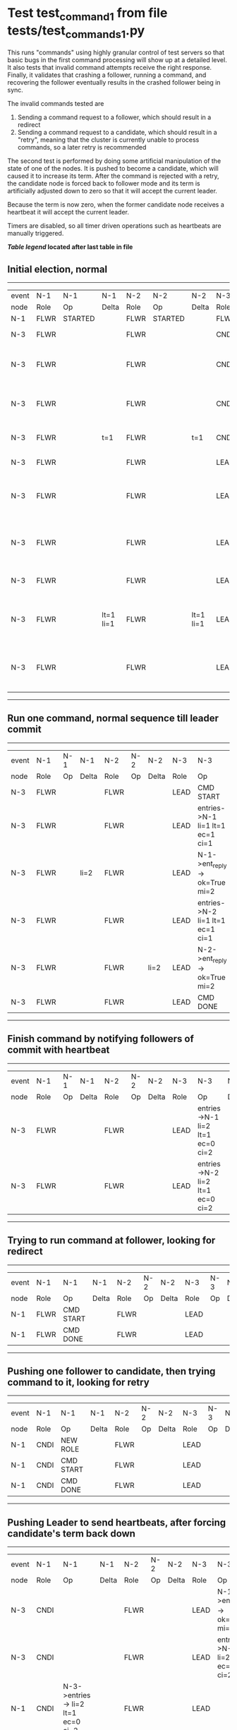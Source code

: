 * Test test_command_1 from file tests/test_commands_1.py


    This runs "commands" using highly granular control of test servers 
    so that basic bugs in the first command processing will show up at a detailed 
    level. It also tests that invalid command attempts receive the right response.
    Finally, it validates that crashing a follower, running a command, and recovering
    the follower eventually results in the crashed follower being in sync.
    
    The invalid commands tested are

    1. Sending a command request to a follower, which should result in a redirect
    2. Sending a command request to a candidate, which should result in a "retry", meaning
       that the cluster is currently unable to process commands, so a later retry is recommended

    The second test is performed by doing some artificial manipulation of the state of one of the
    nodes. It is pushed to become a candidate, which will caused it to increase its term. After
    the command is rejected with a retry, the candidate node is forced back to follower mode and
    its term is artificially adjusted down to zero so that it will accept the current leader.

    Because the term is now zero, when the former candidate node receives a heartbeat it
    will accept the current leader.

    Timers are disabled, so all timer driven operations such as heartbeats are manually triggered.
    


 *[[condensed Trace Table Legend][Table legend]] located after last table in file*

** Initial election, normal
------------------------------------------------------------------------------------------------------------------------------
| event | N-1   | N-1      | N-1       | N-2   | N-2      | N-2       | N-3   | N-3                              | N-3       |
| node  | Role  | Op       | Delta     | Role  | Op       | Delta     | Role  | Op                               | Delta     |
|  N-1  | FLWR  | STARTED  |           | FLWR  | STARTED  |           | FLWR  | STARTED                          |           |
|  N-3  | FLWR  |          |           | FLWR  |          |           | CNDI  | NEW ROLE                         | t=1       |
|  N-3  | FLWR  |          |           | FLWR  |          |           | CNDI  | give_vote->N-1 term=1 li=0 lt=1  |           |
|  N-3  | FLWR  |          |           | FLWR  |          |           | CNDI  | give_vote->N-2 term=1 li=0 lt=1  |           |
|  N-3  | FLWR  |          | t=1       | FLWR  |          | t=1       | CNDI  | N-1->vote-> yes=True             |           |
|  N-3  | FLWR  |          |           | FLWR  |          |           | LEAD  | NEW ROLE                         | lt=1 li=1 |
|  N-3  | FLWR  |          |           | FLWR  |          |           | LEAD  | entries->N-1 li=0 lt=0 ec=1 ci=0 |           |
|  N-3  | FLWR  |          |           | FLWR  |          |           | LEAD  | entries->N-2 li=0 lt=0 ec=1 ci=0 |           |
|  N-3  | FLWR  |          |           | FLWR  |          |           | LEAD  | N-2->vote-> yes=True             |           |
|  N-3  | FLWR  |          | lt=1 li=1 | FLWR  |          | lt=1 li=1 | LEAD  | N-1->ent_reply-> ok=True mi=1    |           |
|  N-3  | FLWR  |          |           | FLWR  |          |           | LEAD  | N-2->ent_reply-> ok=True mi=1    | ci=1      |
------------------------------------------------------------------------------------------------------------------------------
** Run one command, normal sequence till leader commit
--------------------------------------------------------------------------------------------------------
| event | N-1   | N-1 | N-1   | N-2   | N-2 | N-2   | N-3   | N-3                              | N-3   |
| node  | Role  | Op  | Delta | Role  | Op  | Delta | Role  | Op                               | Delta |
|  N-3  | FLWR  |     |       | FLWR  |     |       | LEAD  | CMD START                        |       |
|  N-3  | FLWR  |     |       | FLWR  |     |       | LEAD  | entries->N-1 li=1 lt=1 ec=1 ci=1 | li=2  |
|  N-3  | FLWR  |     | li=2  | FLWR  |     |       | LEAD  | N-1->ent_reply-> ok=True mi=2    |       |
|  N-3  | FLWR  |     |       | FLWR  |     |       | LEAD  | entries->N-2 li=1 lt=1 ec=1 ci=1 |       |
|  N-3  | FLWR  |     |       | FLWR  |     | li=2  | LEAD  | N-2->ent_reply-> ok=True mi=2    |       |
|  N-3  | FLWR  |     |       | FLWR  |     |       | LEAD  | CMD DONE                         | ci=2  |
--------------------------------------------------------------------------------------------------------
** Finish command by notifying followers of commit with heartbeat
--------------------------------------------------------------------------------------------------------
| event | N-1   | N-1 | N-1   | N-2   | N-2 | N-2   | N-3   | N-3                              | N-3   |
| node  | Role  | Op  | Delta | Role  | Op  | Delta | Role  | Op                               | Delta |
|  N-3  | FLWR  |     |       | FLWR  |     |       | LEAD  | entries->N-1 li=2 lt=1 ec=0 ci=2 |       |
|  N-3  | FLWR  |     |       | FLWR  |     |       | LEAD  | entries->N-2 li=2 lt=1 ec=0 ci=2 |       |
--------------------------------------------------------------------------------------------------------
** Trying to run command at follower, looking for redirect
----------------------------------------------------------------------------------
| event | N-1   | N-1        | N-1   | N-2   | N-2 | N-2   | N-3   | N-3 | N-3   |
| node  | Role  | Op         | Delta | Role  | Op  | Delta | Role  | Op  | Delta |
|  N-1  | FLWR  | CMD START  |       | FLWR  |     |       | LEAD  |     |       |
|  N-1  | FLWR  | CMD DONE   |       | FLWR  |     |       | LEAD  |     |       |
----------------------------------------------------------------------------------
** Pushing one follower to candidate, then trying command to it, looking for retry
----------------------------------------------------------------------------------
| event | N-1   | N-1        | N-1   | N-2   | N-2 | N-2   | N-3   | N-3 | N-3   |
| node  | Role  | Op         | Delta | Role  | Op  | Delta | Role  | Op  | Delta |
|  N-1  | CNDI  | NEW ROLE   |       | FLWR  |     |       | LEAD  |     |       |
|  N-1  | CNDI  | CMD START  |       | FLWR  |     |       | LEAD  |     |       |
|  N-1  | CNDI  | CMD DONE   |       | FLWR  |     |       | LEAD  |     |       |
----------------------------------------------------------------------------------
** Pushing Leader to send heartbeats, after forcing candidate's term back down
---------------------------------------------------------------------------------------------------------------------------------------
| event | N-1   | N-1                                | N-1   | N-2   | N-2 | N-2   | N-3   | N-3                              | N-3   |
| node  | Role  | Op                                 | Delta | Role  | Op  | Delta | Role  | Op                               | Delta |
|  N-3  | CNDI  |                                    |       | FLWR  |     |       | LEAD  | N-1->ent_reply-> ok=True mi=2    |       |
|  N-3  | CNDI  |                                    |       | FLWR  |     |       | LEAD  | entries->N-1 li=2 lt=1 ec=0 ci=2 |       |
|  N-1  | CNDI  | N-3->entries-> li=2 lt=1 ec=0 ci=2 |       | FLWR  |     |       | LEAD  |                                  |       |
|  N-1  | FLWR  | NEW ROLE                           |       | FLWR  |     |       | LEAD  |                                  |       |
|  N-3  | FLWR  |                                    |       | FLWR  |     |       | LEAD  | N-2->ent_reply-> ok=True mi=2    |       |
|  N-3  | FLWR  |                                    |       | FLWR  |     |       | LEAD  | entries->N-2 li=2 lt=1 ec=0 ci=2 |       |
|  N-3  | FLWR  |                                    |       | FLWR  |     |       | LEAD  | N-1->ent_reply-> ok=True mi=2    |       |
|  N-3  | FLWR  |                                    |       | FLWR  |     |       | LEAD  | N-2->ent_reply-> ok=True mi=2    |       |
---------------------------------------------------------------------------------------------------------------------------------------
** Crashing one follower, then running command to ensure it works with only one follower
-----------------------------------------------------------------------------------------------------------
| event | N-1   | N-1    | N-1   | N-2   | N-2 | N-2   | N-3   | N-3                              | N-3   |
| node  | Role  | Op     | Delta | Role  | Op  | Delta | Role  | Op                               | Delta |
|  N-1  | FLWR  | CRASH  |       | FLWR  |     |       | LEAD  |                                  |       |
|  N-3  | FLWR  |        |       | FLWR  |     |       | LEAD  | CMD START                        |       |
|  N-3  | FLWR  |        |       | FLWR  |     |       | LEAD  | entries->N-1 li=2 lt=1 ec=1 ci=2 | li=3  |
|  N-3  | FLWR  |        |       | FLWR  |     |       | LEAD  | entries->N-2 li=2 lt=1 ec=1 ci=2 |       |
|  N-3  | FLWR  |        |       | FLWR  |     | li=3  | LEAD  | N-2->ent_reply-> ok=True mi=3    |       |
|  N-3  | FLWR  |        |       | FLWR  |     | ci=3  | LEAD  | CMD DONE                         | ci=3  |
|  N-3  | FLWR  |        |       | FLWR  |     |       | LEAD  | CMD START                        |       |
|  N-3  | FLWR  |        |       | FLWR  |     |       | LEAD  | entries->N-2 li=3 lt=1 ec=1 ci=3 | li=4  |
|  N-3  | FLWR  |        |       | FLWR  |     |       | LEAD  | N-2->ent_reply-> ok=True mi=3    |       |
|  N-3  | FLWR  |        |       | FLWR  |     | li=4  | LEAD  | N-2->ent_reply-> ok=True mi=4    |       |
|  N-3  | FLWR  |        |       | FLWR  |     | ci=4  | LEAD  | CMD DONE                         | ci=4  |
|  N-3  | FLWR  |        |       | FLWR  |     |       | LEAD  | N-2->ent_reply-> ok=True mi=4    |       |
|  N-3  | FLWR  |        |       | FLWR  |     |       | LEAD  | entries->N-1 li=4 lt=1 ec=0 ci=4 |       |
|  N-3  | FLWR  |        |       | FLWR  |     |       | LEAD  | entries->N-2 li=4 lt=1 ec=0 ci=4 |       |
|  N-3  | FLWR  |        |       | FLWR  |     |       | LEAD  | N-2->ent_reply-> ok=True mi=4    |       |
-----------------------------------------------------------------------------------------------------------
** Recovering follower, then pushing hearbeat to get it to catch up
-----------------------------------------------------------------------------------------------------------------
| event | N-1   | N-1      | N-1       | N-2   | N-2 | N-2   | N-3   | N-3                              | N-3   |
| node  | Role  | Op       | Delta     | Role  | Op  | Delta | Role  | Op                               | Delta |
|  N-1  | FLWR  | RESTART  |           | FLWR  |     |       | LEAD  |                                  |       |
|  N-3  | FLWR  |          |           | FLWR  |     |       | LEAD  | entries->N-1 li=4 lt=1 ec=0 ci=4 |       |
|  N-3  | FLWR  |          |           | FLWR  |     |       | LEAD  | N-1->ent_reply-> ok=False mi=2   |       |
|  N-3  | FLWR  |          |           | FLWR  |     |       | LEAD  | entries->N-2 li=4 lt=1 ec=0 ci=4 |       |
|  N-3  | FLWR  |          |           | FLWR  |     |       | LEAD  | N-2->ent_reply-> ok=True mi=4    |       |
|  N-3  | FLWR  |          |           | FLWR  |     |       | LEAD  | entries->N-1 li=2 lt=1 ec=1 ci=4 |       |
|  N-3  | FLWR  |          | li=3 ci=3 | FLWR  |     |       | LEAD  | N-1->ent_reply-> ok=True mi=3    |       |
|  N-3  | FLWR  |          |           | FLWR  |     |       | LEAD  | entries->N-1 li=3 lt=1 ec=1 ci=4 |       |
|  N-3  | FLWR  |          | li=4 ci=4 | FLWR  |     |       | LEAD  | N-1->ent_reply-> ok=True mi=4    |       |
-----------------------------------------------------------------------------------------------------------------


* Condensed Trace Table Legend
All the items in these legends labeled N-X are placeholders for actual node id values,
actual values will be N-1, N-2, N-3, etc. up to the number of nodes in the cluster. Yes, One based, not zero.

| Column Label | Description     | Details                                                                                        |
| Event Node   | Triggering node | The id value of the node that experienced the event that triggered this trace row              |
| N-X Role     | Raft Role       | FLWR = Follower CNDI = Candidate LEAD = Leader                                                 |
| N-X Op       | Activity        | Describes a traceable event at this node, see separate table below                             |
| N-X Delta    | State change    | Describes any change in state since previous trace, see separate table below                   |


** "Op" Column detail legend
| Value          | Meaning                                                                                      |
| STARTED        | Simulated node starting with empty log, term=0                                               |
| CMD START      | Simulated client requested that a node (usually leader, but not for all tests) run a command |
| CMD DONE       | The previous requested command is finished, whether complete, rejected, failed, whatever     |
| CRASH          | Simulating node has simulated a crash                                                        |
| RESTART        | Previously crashed node has restarted. Look at delta column to see effects on log, if any    |
| NEW ROLE       | The node has changed Raft role since last trace line                                         |
| NETSPLIT       | The node has been partitioned away from the majority network                                 |
| NETJOIN        | The node has rejoined the majority network                                                   |
| endtries->N-X  | Node has sent append_entries message to N-X, next line in this table explains details        |
| (continued)    | li=1 means prevLogIndex=1, lt=1 means prevLogTerm=1, ci means sender's commitInde            |
| (continued)    | ec=2 means that the entries list in the is 2 items long. ec=0 is a heartbeat                 |
| N-X->ent_reply | Node has received the response to an append_entries message, details in continued lines      |
| (continued)    | ok=(True or False) means that entries were saved or not, mi=3 says log max index = 3         |
| give_vote->N-X | Node has sent request_vote to N-X, term=1 means current term is 1 (continued next line)      |
| (continued)    | li=0 means prevLogIndex = 0, lt=0 means prevLogTerm = 0                                      |
| N-X->vote      | Node has received request_vote response from N-X, yes=(True or False) indicates vote value   |


** "Delta" Column detail legend
Any item in this column indicates that the value of that item has changed since the last trace line

| Item | Meaning                                                                                                                         |
| t=X  | Term has changed to X                                                                                                           |
| lt=X | prevLogTerm has changed to X, indicating a log record has been stored                                                           |
| li=X | prevLogIndex has changed to X, indicating a log record has been stored                                                          |
| ci=X | Indicates commitIndex has changed to X, meaning log record has been committed, and possibly applied depending on type of record |
| n=X  | Indicates a change in networks status, X=1 means re-joined majority network, X=2 means partitioned to minority network          |

** Notes about interpreting traces
The way in which the traces are collected can occasionally obscure what is going on. A case in point is the commit of records at followers.
The commit process is triggered by an append_entries message arriving at the follower with a commitIndex value that exceeds the local
commit index, and that matches a record in the local log. This starts the commit process AFTER the response message is sent. You might
be expecting it to be prior to sending the response, in bound, as is often said. Whether this is expected behavior is not called out
as an element of the Raft protocol. It is certainly not required, however, as the follower doesn't report the commit index back to the
leader.

The definition of the commit state for a record is that a majority of nodes (leader and followers) have saved the record. Once
the leader detects this it applies and commits the record. At some point it will send another append_entries to the followers and they
will apply and commit. Or, if the leader dies before doing this, the next leader will commit by implication when it sends a term start
log record.

So when you are looking at the traces, you should not expect to see the commit index increas at a follower until some other message
traffic occurs, because the tracing function only checks the commit index at message transmission boundaries.






